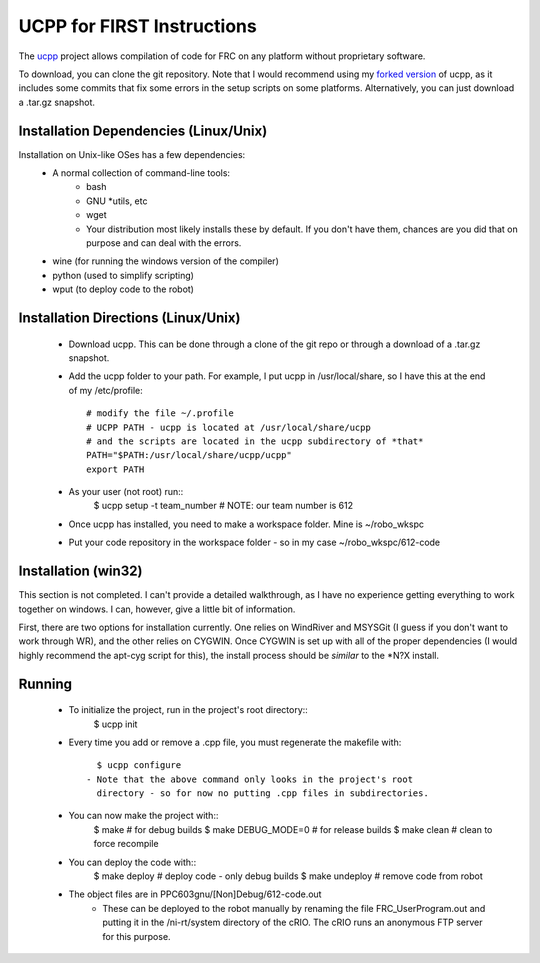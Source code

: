 -----------------------------------------
UCPP for FIRST Instructions
-----------------------------------------

The ucpp_ project allows compilation of code for FRC on any platform
without proprietary software.

To download, you can clone the git repository.  Note that I would
recommend using my `forked version`_ of ucpp, as it includes some
commits that fix some errors in the setup scripts on some platforms.
Alternatively, you can just download a .tar.gz snapshot.

Installation Dependencies (Linux/Unix)
-----------------------------------------

Installation on Unix-like OSes has a few dependencies:
 - A normal collection of command-line tools:
    - bash
    - GNU *utils, etc
    - wget
    - Your distribution most likely installs these by default.  If you
      don't have them, chances are you did that on purpose and can
      deal with the errors.
 - wine (for running the windows version of the compiler)
 - python (used to simplify scripting)
 - wput (to deploy code to the robot)

Installation Directions (Linux/Unix)
-----------------------------------------

 - Download ucpp.  This can be done through a clone of the git repo
   or through a download of a .tar.gz snapshot.
 - Add the ucpp folder to your path.  For example, I put ucpp in
   /usr/local/share, so I have this at the end of my /etc/profile::
      # modify the file ~/.profile
      # UCPP PATH - ucpp is located at /usr/local/share/ucpp
      # and the scripts are located in the ucpp subdirectory of *that*
      PATH="$PATH:/usr/local/share/ucpp/ucpp"
      export PATH
 - As your user (not root) run::
      $ ucpp setup -t team_number       # NOTE: our team number is 612
 - Once ucpp has installed, you need to make a workspace folder.  Mine
   is ~/robo_wkspc
 - Put your code repository in the workspace folder - so in my case
   ~/robo_wkspc/612-code

Installation (win32)
-----------------------------------------

This section is not completed.  I can't provide a detailed walkthrough,
as I have no experience getting everything to work together on windows.
I can, however, give a little bit of information.

First, there are two options for installation currently.  One relies on
WindRiver and MSYSGit (I guess if you don't want to work through WR),
and the other relies on CYGWIN.  Once CYGWIN is set up with all of the
proper dependencies (I would highly recommend the apt-cyg script for
this), the install process should be *similar* to the *N?X install.


Running
-----------------------------------------

 - To initialize the project, run in the project's root directory::
      $ ucpp init
 - Every time you add or remove a .cpp file, you must regenerate the
   makefile with::
      $ ucpp configure
    - Note that the above command only looks in the project's root
      directory - so for now no putting .cpp files in subdirectories.
 - You can now make the project with::
      $ make                  # for debug builds
      $ make DEBUG_MODE=0     # for release builds
      $ make clean            # clean to force recompile
 - You can deploy the code with::
      $ make deploy           # deploy code - only debug builds
      $ make undeploy         # remove code from robot
 - The object files are in PPC603gnu/[Non]Debug/612-code.out
    - These can be deployed to the robot manually by renaming the file
      FRC_UserProgram.out and putting it in the /ni-rt/system directory
      of the cRIO.  The cRIO runs an anonymous FTP server for this
      purpose.      

.. _ucpp: https://github.com/nikitakit/ucpp
.. _`forked version`: https://github.com/rbmj/ucpp
